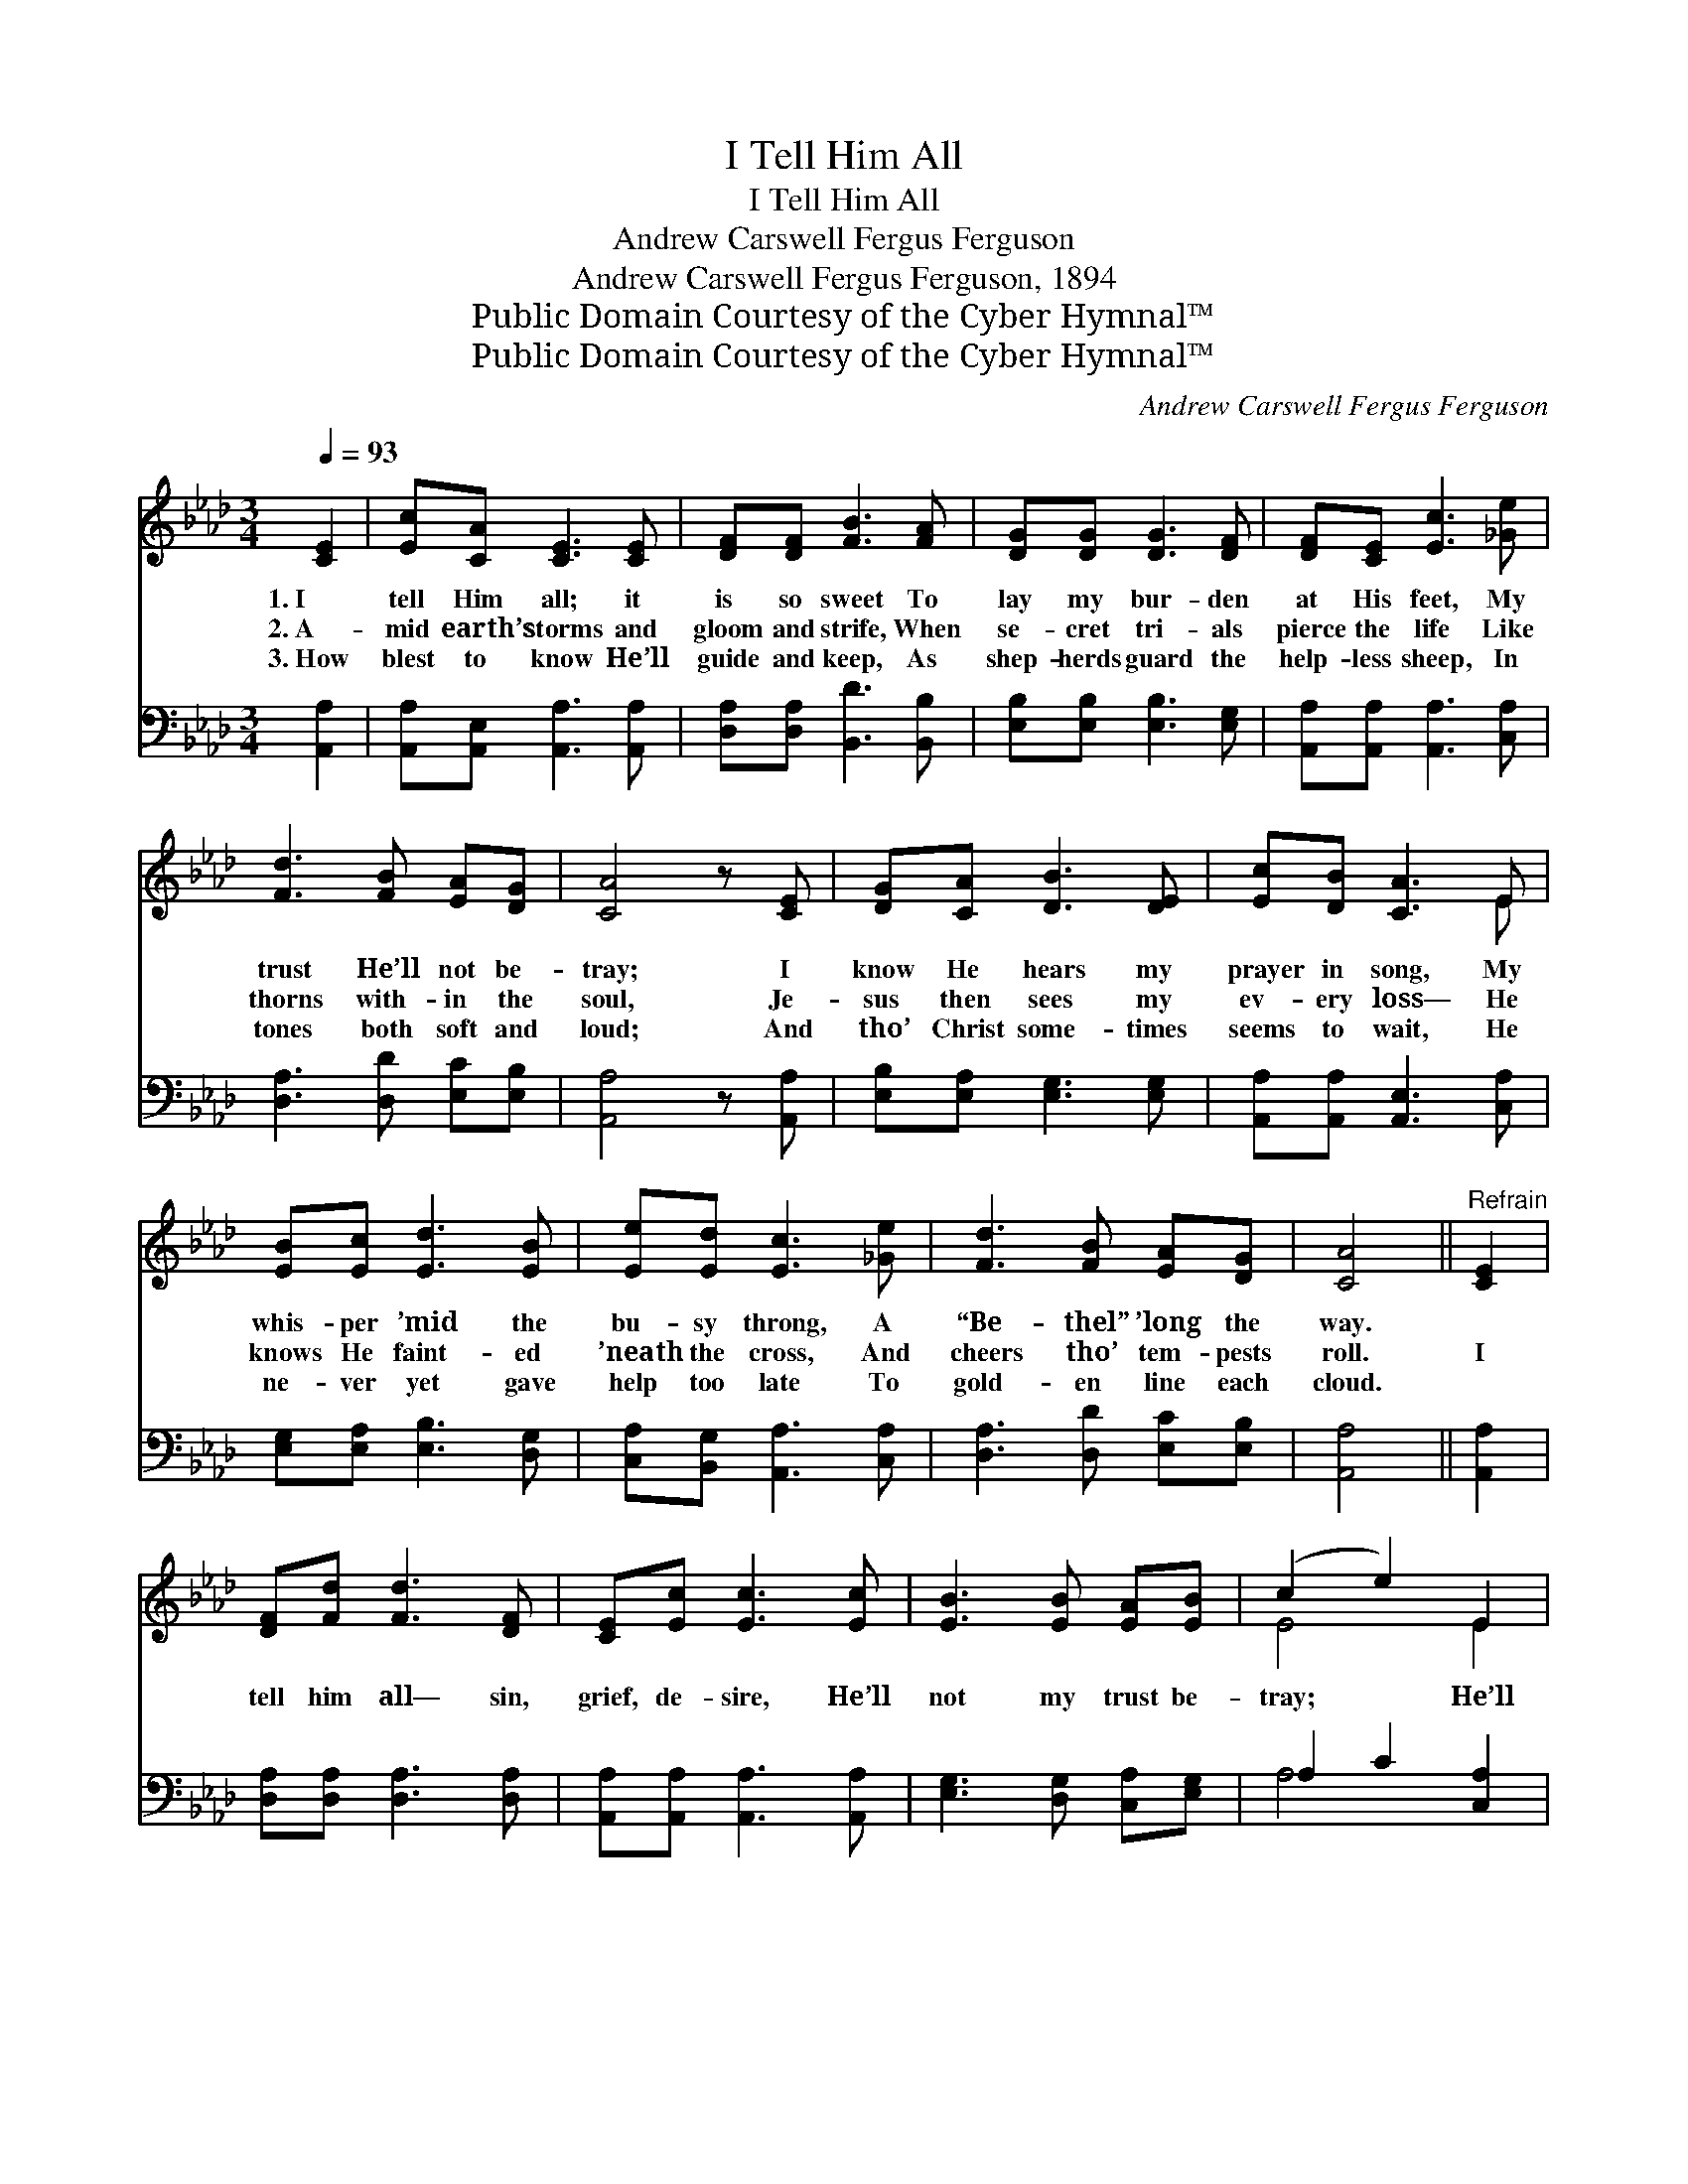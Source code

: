 X:1
T:I Tell Him All
T:I Tell Him All
T:Andrew Carswell Fergus Ferguson
T:Andrew Carswell Fergus Ferguson, 1894
T:Public Domain Courtesy of the Cyber Hymnal™
T:Public Domain Courtesy of the Cyber Hymnal™
C:Andrew Carswell Fergus Ferguson
Z:Public Domain
Z:Courtesy of the Cyber Hymnal™
%%score ( 1 2 ) ( 3 4 )
L:1/8
Q:1/4=93
M:3/4
K:Ab
V:1 treble 
V:2 treble 
V:3 bass 
V:4 bass 
V:1
 [CE]2 | [Ec][CA] [CE]3 [CE] | [DF][DF] [FB]3 [FA] | [DG][DG] [DG]3 [DF] | [DF][CE] [Ec]3 [_Ge] | %5
w: 1.~I|tell Him all; it|is so sweet To|lay my bur- den|at His feet, My|
w: 2.~A-|mid earth’s storms and|gloom and strife, When|se- cret tri- als|pierce the life Like|
w: 3.~How|blest to know He’ll|guide and keep, As|shep- herds guard the|help- less sheep, In|
 [Fd]3 [FB] [EA][DG] | [CA]4 z [CE] | [DG][CA] [DB]3 [DE] | [Ec][DB] [CA]3 E | %9
w: trust He’ll not be-|tray; I|know He hears my|prayer in song, My|
w: thorns with- in the|soul, Je-|sus then sees my|ev- ery loss— He|
w: tones both soft and|loud; And|tho’ Christ some- times|seems to wait, He|
 [EB][Ec] [Ed]3 [EB] | [Ee][Ed] [Ec]3 [_Ge] | [Fd]3 [FB] [EA][DG] | [CA]4 ||"^Refrain" [CE]2 | %14
w: whis- per ’mid the|bu- sy throng, A|“Be- thel” ’long the|way.||
w: knows He faint- ed|’neath the cross, And|cheers tho’ tem- pests|roll.|I|
w: ne- ver yet gave|help too late To|gold- en line each|cloud.||
 [DF][Fd] [Fd]3 [DF] | [CE][Ec] [Ec]3 [Ec] | [EB]3 [EB] [EA][EB] | (c2 e2) E2 | %18
w: ||||
w: tell him all— sin,|grief, de- sire, He’ll|not my trust be-|tray; * He’ll|
w: ||||
 [DF][Fd] [Fd]3 [DF] | [CE][Ec] [Ec]3 [_Ge] | [Fd]3 [FB] [EA]>[DG] | [CA]4 |] %22
w: ||||
w: stay by me thro’|tri- al’s fire, And|keep me all the|way.|
w: ||||
V:2
 x2 | x6 | x6 | x6 | x6 | x6 | x6 | x6 | x5 E | x6 | x6 | x6 | x4 || x2 | x6 | x6 | x6 | E4 E2 | %18
 x6 | x6 | x6 | x4 |] %22
V:3
 [A,,A,]2 | [A,,A,][A,,E,] [A,,A,]3 [A,,A,] | [D,A,][D,A,] [B,,D]3 [B,,B,] | %3
 [E,B,][E,B,] [E,B,]3 [E,G,] | [A,,A,][A,,A,] [A,,A,]3 [C,A,] | [D,A,]3 [D,D] [E,C][E,B,] | %6
 [A,,A,]4 z [A,,A,] | [E,B,][E,A,] [E,G,]3 [E,G,] | [A,,A,][A,,A,] [A,,E,]3 [C,A,] | %9
 [E,G,][E,A,] [E,B,]3 [D,G,] | [C,A,][B,,G,] [A,,A,]3 [C,A,] | [D,A,]3 [D,D] [E,C][E,B,] | %12
 [A,,A,]4 || [A,,A,]2 | [D,A,][D,A,] [D,A,]3 [D,A,] | [A,,A,][A,,A,] [A,,A,]3 [A,,A,] | %16
 [E,G,]3 [D,G,] [C,A,][E,G,] | A,2 C2 [C,A,]2 | [D,A,][D,A,] [D,A,]3 [D,A,] | %19
 [A,,A,][A,,A,] [A,,A,]3 [C,A,] | [D,A,]3 [D,D] [E,C]>[E,B,] | [A,,A,]4 |] %22
V:4
 x2 | x6 | x6 | x6 | x6 | x6 | x6 | x6 | x6 | x6 | x6 | x6 | x4 || x2 | x6 | x6 | x6 | A,4 x2 | %18
 x6 | x6 | x6 | x4 |] %22

